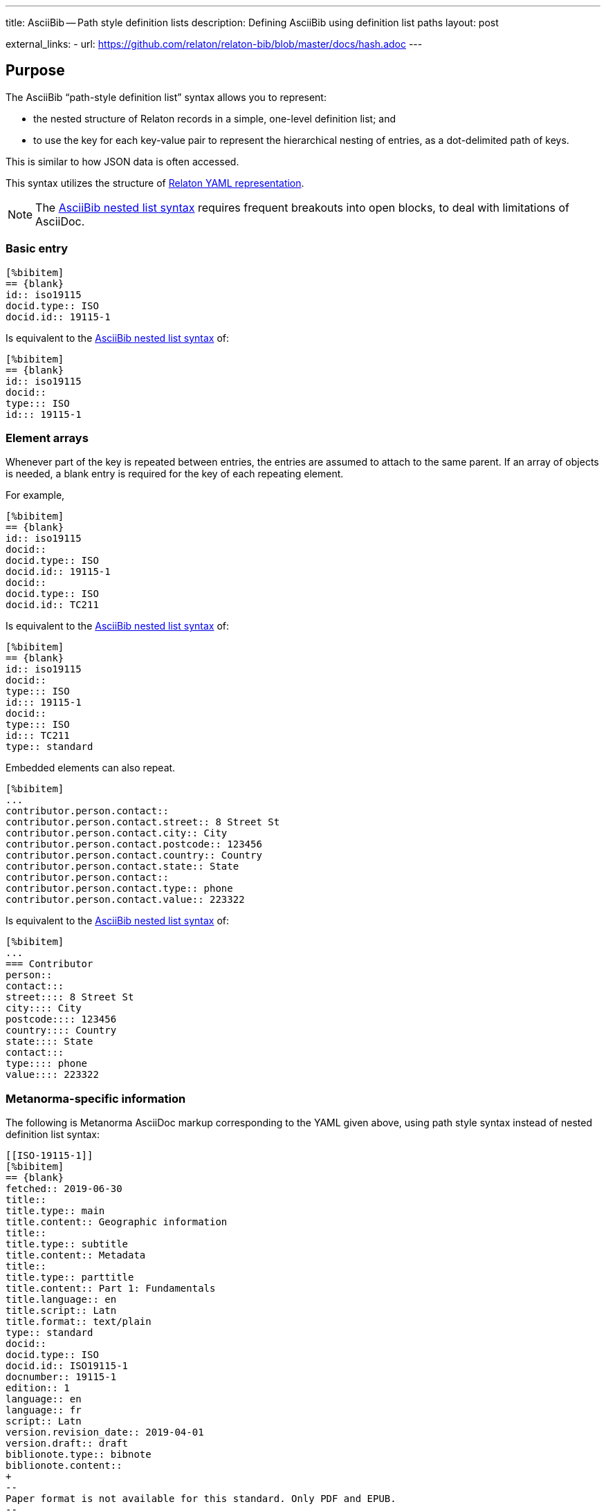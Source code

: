 ---
title: AsciiBib -- Path style definition lists
description: Defining AsciiBib using definition list paths
layout: post

external_links:
  - url: https://github.com/relaton/relaton-bib/blob/master/docs/hash.adoc
---

[[JSONPath]]
== Purpose

The AsciiBib "`path-style definition list`" syntax allows you to
represent:

* the nested structure of Relaton records in a simple, one-level definition list; and
* to use the key for each key-value pair to represent the hierarchical nesting of entries,
as a dot-delimited path of keys.

This is similar to how JSON data is often accessed.

This syntax utilizes the structure of link:/specs/relaton-yaml[Relaton YAML representation].

NOTE: The link:/asciibib/path[AsciiBib nested list syntax] requires
frequent breakouts into open blocks, to deal with limitations of AsciiDoc.



=== Basic entry

[source,asciidoc]
----
[%bibitem]
== {blank}
id:: iso19115
docid.type:: ISO
docid.id:: 19115-1
----

Is equivalent to the link:/asciibib/path[AsciiBib nested list syntax] of:

[source,asciidoc]
----
[%bibitem]
== {blank}
id:: iso19115
docid::
type::: ISO
id::: 19115-1
----


=== Element arrays

Whenever part of the key is repeated between entries, the entries are assumed to attach to the same parent. If an array of objects is needed, a blank entry is required for the key of each repeating element.

For example,

[source,asciidoc]
----
[%bibitem]
== {blank}
id:: iso19115
docid::
docid.type:: ISO
docid.id:: 19115-1
docid::
docid.type:: ISO
docid.id:: TC211
----

Is equivalent to the link:/asciibib[AsciiBib nested list syntax] of:

[source,asciidoc]
----
[%bibitem]
== {blank}
id:: iso19115
docid::
type::: ISO
id::: 19115-1
docid::
type::: ISO
id::: TC211
type:: standard
----

Embedded elements can also repeat.

[source,asciidoc]
----
[%bibitem]
...
contributor.person.contact::
contributor.person.contact.street:: 8 Street St
contributor.person.contact.city:: City
contributor.person.contact.postcode:: 123456
contributor.person.contact.country:: Country
contributor.person.contact.state:: State
contributor.person.contact::
contributor.person.contact.type:: phone
contributor.person.contact.value:: 223322
----

Is equivalent to the link:/asciibib[AsciiBib nested list syntax] of:

[source,asciidoc]
----
[%bibitem]
...
=== Contributor
person::
contact:::
street:::: 8 Street St
city:::: City
postcode:::: 123456
country:::: Country
state:::: State
contact:::
type:::: phone
value:::: 223322
----


=== Metanorma-specific information

The following is Metanorma AsciiDoc markup corresponding to the YAML
given above, using path style syntax instead of nested definition list syntax:

[source,asciidoc]
----
[[ISO-19115-1]]
[%bibitem]
== {blank}
fetched:: 2019-06-30
title::
title.type:: main
title.content:: Geographic information
title::
title.type:: subtitle
title.content:: Metadata
title::
title.type:: parttitle
title.content:: Part 1: Fundamentals
title.language:: en
title.script:: Latn
title.format:: text/plain
type:: standard
docid::
docid.type:: ISO
docid.id:: ISO19115-1
docnumber:: 19115-1
edition:: 1
language:: en
language:: fr
script:: Latn
version.revision_date:: 2019-04-01
version.draft:: draft
biblionote.type:: bibnote
biblionote.content::
+
--
Paper format is not available for this standard. Only PDF and EPUB.
--
docstatus.stage:: 90
docstatus.substage:: 90.93
docstatus.iteration:: iteration
date::
date.type:: issued
date.value:: 2014
date::
date.type:: published
date.from:: 2014-04
date.to:: 2014-05
date::
date.type:: accessed
date.value:: 2015-05-20
abstract::
abstract.content::
+
--
ISO 19115-1:2014 defines the schema required for describing geographic information and services by means of metadata. It provides information ...
--
abstract::
abstract.content::
+
--
L'ISO 19115-1:2014 définit le schéma requis pour décrire des informations géographiques et des services au moyen de métadonnées. Elle fournit des informations ...
--
abstract.language:: fr
abstract.script:: Latn
abstract.format:: text/plain
copyright.owner.name:: International Organization for Standardization
copyright.owner.abbreviation:: ISO
copyright.owner.url:: www.iso.org
copyright.from:: 2014
copyright.to:: 2020
link::
link.type:: src
link.content:: https://www.iso.org/standard/53798.html
link::
link.type:: obp
link.content:: https://www.iso.org/obp/ui/#!iso:std:53798:en
link::
link.type:: rss
link.content:: https://www.iso.org/contents/data/standard/05/37/53798.detail.rss
medium::
medium.form:: medium form
medium.size:: medium size
medium.scale:: medium scale
place:: bib place
extent.locality.type:: section
extent.locality.reference_from:: 7
accesslocation:: accesslocation1
accesslocation:: accesslocation2
classification.type:: type
classification.value:: value
validity.begins:: 2010-10-10 12:21
validity.ends:: 2011-02-03 18:30
contributor::
contributor.organization.name:: International Organization for Standardization
contributor.organization.url:: www.iso.org
contributor.organization.abbreviation:: ISO
contributor.organization.subdivision:: division
contributor.role.type:: publisher
contributor.role.description:: Publisher role
contributor::
contributor.person.name.completename.content:: A. Bierman
contributor.person.name.completename.language:: en
contributor.person.affiliation.organization.name:: IETF
contributor.person.affiliation.organization.abbreviation:: IETF
contributor.person.affiliation.organization.identifier.type:: uri
contributor.person.affiliation.organization.identifier.id:: www.ietf.org
contributor.person.affiliation.description:: Affiliation description
contributor.person.contact::
contributor.person.contact.street:: 8 Street St
contributor.person.contact.city:: City
contributor.person.contact.postcode:: 123456
contributor.person.contact.country:: Country
contributor.person.contact.state:: State
contributor.person.contact::
contributor.person.contact.type:: phone
contributor.person.contact.value:: 223322
contributor.role:: author
contributor::
contributor.organization.name:: IETF
contributor.organization.abbreviation:: IETF
contributor.organization.identifier.type:: uri
contributor.organization.identifier.id:: www.ietf.org
contributor.role:: publisher
contributor::
contributor.person.name.language:: en
contributor.person.name.initial:: A.
contributor.person.name.surname:: Bierman
contributor.person.affiliation.organization.name:: IETF
contributor.person.affiliation.organization.abbreviation:: IETF
contributor.person.affiliation.description.content:: Affiliation description
contributor.person.affiliation.description.language:: en
contributor.person.affiliation.description.script:: Latn
contributor.person.identifier.type:: uri
contributor.person.identifier.id:: www.person.com
contributor.role:: author
relation::
relation.type:: updates
relation.bibitem.formattedref:: ISO 19115:2003
relation.bibitem.bib_locality.type:: page
relation.bibitem.bib_locality.reference_from:: 7
relation.bibitem.bib_locality.reference_to:: 10
relation::
relation.type:: updates
relation.bibitem.type:: standard
relation.bibitem.formattedref:: ISO 19115:2003/Cor 1:2006
series::
series.type:: main
series.title.type:: original
series.title.content:: ISO/IEC FDIS 10118-3
series.title.language:: en
series.title.script:: Latn
series.title.format:: text/plain
series.place:: Serie's place
series.organization:: Serie's organization
series.abbreviation.content:: ABVR
series.abbreviation.language:: en
series.abbreviation.script:: Latn
series.from:: 2009-02-01
series.to:: 2010-12-20
series.number:: serie1234
series.partnumber:: part5678
series::
series.type:: alt
series.formattedref.content:: serieref
series.formattedref.language:: en
series.formattedref.script:: Latn
----
